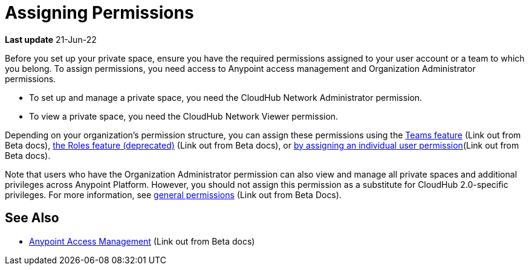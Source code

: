 = Assigning Permissions 


*Last update* 21-Jun-22

Before you set up your private space, ensure you have the required permissions 
assigned to your user account or a team to which you belong.
To assign permissions, you need access to Anypoint access management and Organization Administrator permissions.

* To set up and manage a private space, you need the CloudHub Network Administrator permission.
* To view a private space, you need the CloudHub Network Viewer permission.

Depending on your organization's permission structure, you can assign these permissions using the https://docs.mulesoft.com/access-management/teams[Teams feature^] (Link out from Beta docs), https://docs.mulesoft.com/access-management/users#grant-user-permissions[the Roles feature (deprecated)^] (Link out from Beta docs), or https://docs.mulesoft.com/access-management/users#grant-user-permissions[by assigning an individual user permission^](Link out from Beta docs).

Note that users who have the Organization Administrator permission can also view and manage all private spaces and additional privileges across Anypoint Platform. However, you should not assign this permission as a substitute for CloudHub 2.0-specific privileges. For more information, see https://docs.mulesoft.com/access-management/permissions-by-product[general permissions^] (Link out from Beta Docs).

////
To deploy applications, you must have the *Exchange Contributor* role associated with your Anypoint Platform account.
////


== See Also 

* https://docs.mulesoft.com/access-management/[Anypoint Access Management^] (Link out from Beta docs)
